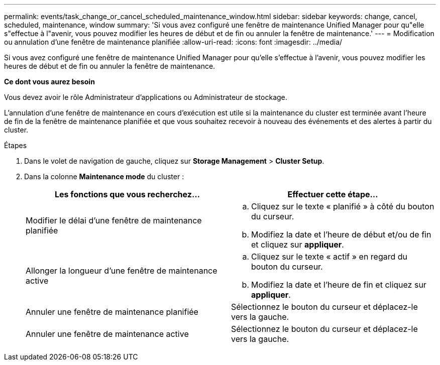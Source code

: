 ---
permalink: events/task_change_or_cancel_scheduled_maintenance_window.html 
sidebar: sidebar 
keywords: change, cancel, scheduled, maintenance, window 
summary: 'Si vous avez configuré une fenêtre de maintenance Unified Manager pour qu"elle s"effectue à l"avenir, vous pouvez modifier les heures de début et de fin ou annuler la fenêtre de maintenance.' 
---
= Modification ou annulation d'une fenêtre de maintenance planifiée
:allow-uri-read: 
:icons: font
:imagesdir: ../media/


[role="lead"]
Si vous avez configuré une fenêtre de maintenance Unified Manager pour qu'elle s'effectue à l'avenir, vous pouvez modifier les heures de début et de fin ou annuler la fenêtre de maintenance.

*Ce dont vous aurez besoin*

Vous devez avoir le rôle Administrateur d'applications ou Administrateur de stockage.

L'annulation d'une fenêtre de maintenance en cours d'exécution est utile si la maintenance du cluster est terminée avant l'heure de fin de la fenêtre de maintenance planifiée et que vous souhaitez recevoir à nouveau des événements et des alertes à partir du cluster.

.Étapes
. Dans le volet de navigation de gauche, cliquez sur *Storage Management* > *Cluster Setup*.
. Dans la colonne *Maintenance mode* du cluster :
+
|===
| Les fonctions que vous recherchez... | Effectuer cette étape... 


 a| 
Modifier le délai d'une fenêtre de maintenance planifiée
 a| 
.. Cliquez sur le texte « planifié » à côté du bouton du curseur.
.. Modifiez la date et l'heure de début et/ou de fin et cliquez sur *appliquer*.




 a| 
Allonger la longueur d'une fenêtre de maintenance active
 a| 
.. Cliquez sur le texte « actif » en regard du bouton du curseur.
.. Modifiez la date et l'heure de fin et cliquez sur *appliquer*.




 a| 
Annuler une fenêtre de maintenance planifiée
 a| 
Sélectionnez le bouton du curseur et déplacez-le vers la gauche.



 a| 
Annuler une fenêtre de maintenance active
 a| 
Sélectionnez le bouton du curseur et déplacez-le vers la gauche.

|===

